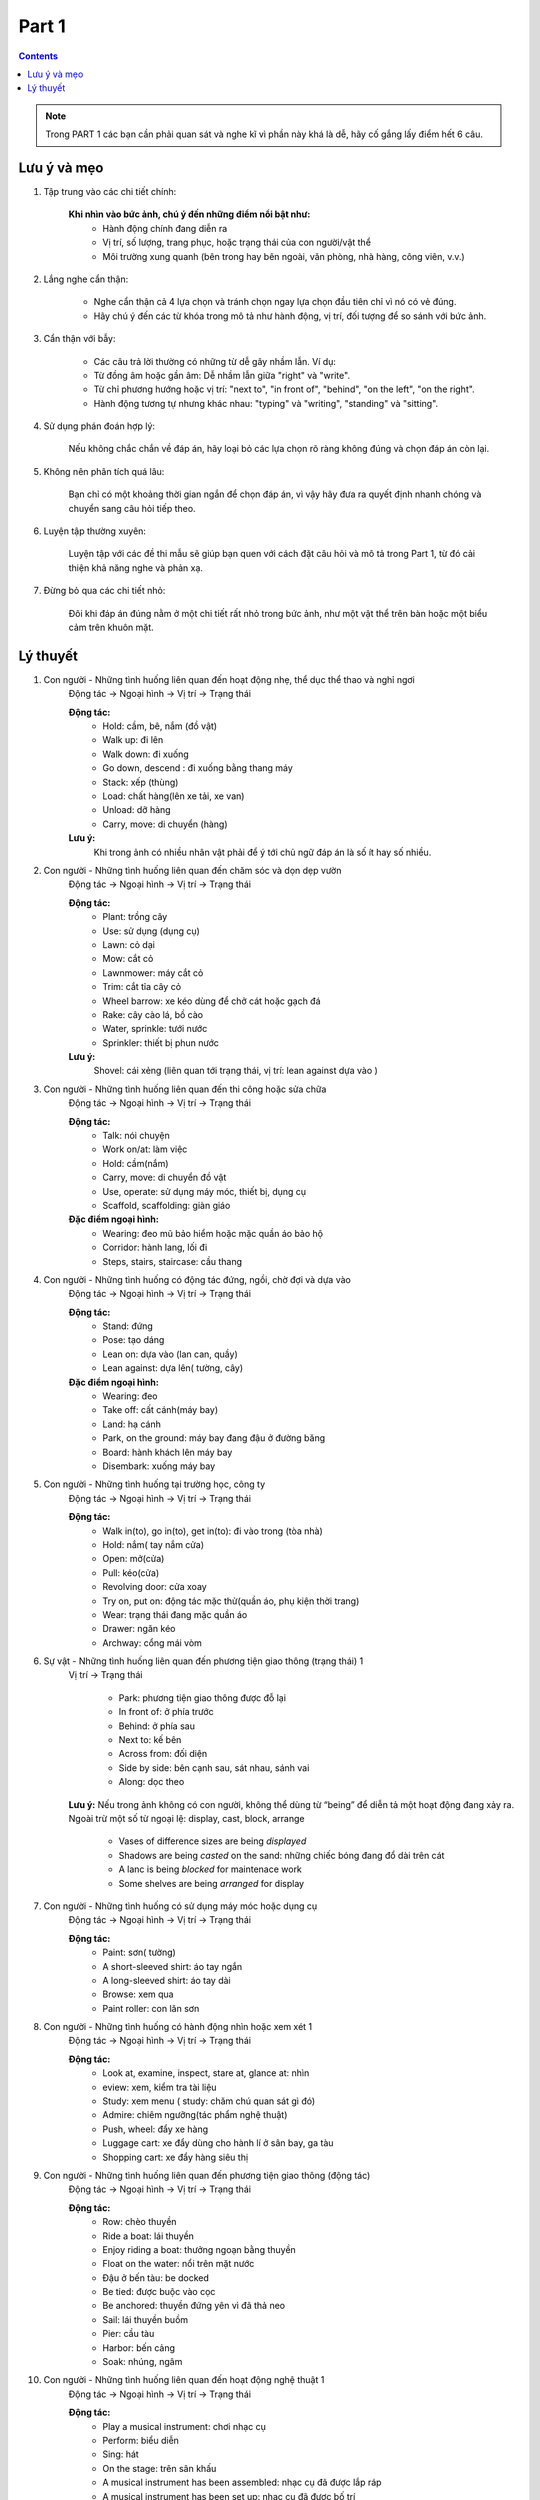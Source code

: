 Part 1
============

.. contents::
    :depth: 2

.. note:: 

    Trong PART 1 các bạn cần phải quan sát và nghe kĩ vì phần này khá là dễ, hãy cố gắng lấy điểm hết 6 câu.


Lưu ý và mẹo
-------------

#. Tập trung vào các chi tiết chính:

    **Khi nhìn vào bức ảnh, chú ý đến những điểm nổi bật như:**
        * Hành động chính đang diễn ra
        * Vị trí, số lượng, trang phục, hoặc trạng thái của con người/vật thể
        * Môi trường xung quanh (bên trong hay bên ngoài, văn phòng, nhà hàng, công viên, v.v.)

#. Lắng nghe cẩn thận:

    * Nghe cẩn thận cả 4 lựa chọn và tránh chọn ngay lựa chọn đầu tiên chỉ vì nó có vẻ đúng.
    * Hãy chú ý đến các từ khóa trong mô tả như hành động, vị trí, đối tượng để so sánh với bức ảnh.

#. Cẩn thận với bẫy:

    * Các câu trả lời thường có những từ dễ gây nhầm lẫn. Ví dụ:
    * Từ đồng âm hoặc gần âm: Dễ nhầm lẫn giữa "right" và "write".
    * Từ chỉ phương hướng hoặc vị trí: "next to", "in front of", "behind", "on the left", "on the right".
    * Hành động tương tự nhưng khác nhau: "typing" và "writing", "standing" và "sitting".

#. Sử dụng phán đoán hợp lý:
    
    Nếu không chắc chắn về đáp án, hãy loại bỏ các lựa chọn rõ ràng không đúng và chọn đáp án còn lại.

#. Không nên phân tích quá lâu:

    Bạn chỉ có một khoảng thời gian ngắn để chọn đáp án, vì vậy hãy đưa ra quyết định nhanh chóng và chuyển sang câu hỏi tiếp theo.

#. Luyện tập thường xuyên:

    Luyện tập với các đề thi mẫu sẽ giúp bạn quen với cách đặt câu hỏi và mô tả trong Part 1, từ đó cải thiện khả năng nghe và phản xạ.

#. Đừng bỏ qua các chi tiết nhỏ:

    Đôi khi đáp án đúng nằm ở một chi tiết rất nhỏ trong bức ảnh, như một vật thể trên bàn hoặc một biểu cảm trên khuôn mặt.


Lý thuyết
-------------

#. Con người - Những tình huống liên quan đến hoạt động nhẹ, thể dục thể thao và nghỉ ngơi
    Động tác -> Ngoại hình -> Vị trí -> Trạng thái

    **Động tác:**
        * Hold: cầm, bê, nắm (đồ vật)
        * Walk up: đi lên
        * Walk down: đi xuống
        * Go down, descend : đi xuống bằng thang máy
        * Stack: xếp (thùng)
        * Load: chất hàng(lên xe tải, xe van)
        * Unload: dỡ hàng
        * Carry, move: di chuyển (hàng)

    **Lưu ý:**
        Khi trong ảnh có nhiều nhân vật phải để ý tới chủ ngữ đáp án là số ít hay số nhiều.

#. Con người - Những tình huống liên quan đến chăm sóc và dọn dẹp vườn
    Động tác -> Ngoại hình -> Vị trí -> Trạng thái

    **Động tác:**
        * Plant: trồng cây
        * Use: sử dụng (dụng cụ)
        * Lawn: cỏ dại
        * Mow: cắt cỏ
        * Lawnmower: máy cắt cỏ
        * Trim: cắt tỉa cây cỏ
        * Wheel barrow: xe kéo dùng để chở cát hoặc gạch đá
        * Rake: cây cào lá, bồ cào
        * Water, sprinkle: tưới nước
        * Sprinkler: thiết bị phun nước

    **Lưu ý:**
        Shovel: cái xẻng (liên quan tới trạng thái, vị trí: lean against dựa vào )

#. Con người - Những tình huống liên quan đến thi công hoặc sửa chữa   
    Động tác -> Ngoại hình -> Vị trí -> Trạng thái
    
    **Động tác:**
        * Talk: nói chuyện
        * Work on/at: làm việc
        * Hold: cầm(nắm)
        * Carry, move: di chuyển đồ vật
        * Use, operate: sử dụng máy móc, thiết bị, dụng cụ
        * Scaffold, scaffolding: giàn giáo

    **Đặc điểm ngoại hình:**
        * Wearing: đeo mũ bảo hiểm hoặc mặc quần áo bảo hộ
        * Corridor: hành lang, lối đi
        * Steps, stairs, staircase: cầu thang

#. Con người - Những tình huống có động tác đứng, ngồi, chờ đợi và dựa vào
    Động tác -> Ngoại hình -> Vị trí -> Trạng thái

    **Động tác:**
        * Stand: đứng
        * Pose: tạo dáng
        * Lean on: dựa vào (lan can, quầy)
        * Lean against: dựa lên( tường, cây)
        
    **Đặc điểm ngoại hình:**
        * Wearing: đeo
        * Take off: cất cánh(máy bay)
        * Land: hạ cánh
        * Park, on the ground: máy bay đang đậu ở đường băng
        * Board: hành khách lên máy bay
        * Disembark: xuống máy bay

#. Con người - Những tình huống tại trường học, công ty
    Động tác -> Ngoại hình -> Vị trí -> Trạng thái

    **Động tác:**
        * Walk in(to), go in(to), get in(to): đi vào trong (tòa nhà)
        * Hold: nắm( tay nắm cửa)
        * Open: mở(cửa)
        * Pull: kéo(cửa)
        * Revolving door: cửa xoay
        * Try on, put on: động tác mặc thử(quần áo, phụ kiện thời trang)
        * Wear: trạng thái đang mặc quần áo
        * Drawer: ngăn kéo
        * Archway: cổng mái vòm

#. Sự vật - Những tình huống liên quan đến phương tiện giao thông (trạng thái) 1
    Vị trí -> Trạng thái

        * Park: phương tiện giao thông được đỗ lại
        * In front of: ở phía trước
        * Behind: ở phía sau
        * Next to: kế bên
        * Across from: đối diện
        * Side by side: bên cạnh sau, sát nhau, sánh vai
        * Along: dọc theo

    **Lưu ý:**
    Nếu trong ảnh không có con người, không thể dùng từ “being” để diễn tả một hoạt động đang xảy ra.
    Ngoài trừ một số từ ngoại lệ: display, cast, block, arrange
        * Vases of difference sizes are being *displayed*
        * Shadows are being *casted* on the sand: những chiếc bóng đang đổ dài trên cát
        * A lanc is being *blocked* for maintenace work 
        * Some shelves are being *arranged* for display

#. Con người - Những tình huống có sử dụng máy móc hoặc dụng cụ
    Động tác -> Ngoại hình -> Vị trí -> Trạng thái
    
    **Động tác:**
        * Paint: sơn( tường)
        * A short-sleeved shirt: áo tay ngắn
        * A long-sleeved shirt: áo tay dài
        * Browse: xem qua
        * Paint roller: con lăn sơn

#. Con người - Những tình huống có hành động nhìn hoặc xem xét 1
    Động tác -> Ngoại hình -> Vị trí -> Trạng thái

    **Động tác:**
        * Look at, examine, inspect, stare at, glance at: nhìn
        * eview: xem, kiểm tra tài liệu
        * Study: xem menu ( study: chăm chú quan sát gì đó)
        * Admire: chiêm ngưỡng(tác phẩm nghệ thuật)
        * Push, wheel: đẩy xe hàng
        * Luggage cart: xe đẩy dùng cho hành lí ở sân bay, ga tàu
        * Shopping cart: xe đẩy hàng siêu thị

#. Con người - Những tình huống liên quan đến phương tiện giao thông (động tác)
    Động tác -> Ngoại hình -> Vị trí -> Trạng thái
    
    **Động tác:**
        * Row: chèo thuyền
        * Ride a boat: lái thuyền
        * Enjoy riding a boat: thưởng ngoạn bằng thuyền
        * Float on the water: nổi trên mặt nước
        * Đậu ở bến tàu: be docked
        * Be tied: được buộc vào cọc
        * Be anchored: thuyền đứng yên vì đã thả neo
        * Sail: lái thuyền buồm
        * Pier: cầu tàu
        * Harbor: bến cảng
        * Soak: nhúng, ngâm

#. Con người - Những tình huống liên quan đến hoạt động nghệ thuật 1
    Động tác -> Ngoại hình -> Vị trí -> Trạng thái

    **Động tác:**
        * Play a musical instrument: chơi nhạc cụ
        * Perform: biểu diễn
        * Sing: hát
        * On the stage: trên sân khấu
        * A musical instrument has been assembled: nhạc cụ đã được lắp ráp
        * A musical instrument has been set up: nhạc cụ đã được bố trí
        * Outdoor stage: sân khấu ngoài trời

.. |frog| image:: image/frog.gif
    :height: 20px
    :width: 24px
    :alt: mô tả emoji

.. |rainbowfrog| image:: image/rainbowfrog.gif
    :height: 20px
    :width: 24px
    :alt: mô tả emoji

.. |loading| image:: image/loadingcircle.gif
    :height: 500px
    :width: 500px
    :alt: mô tả emoji

**Updating.....** |frog| |rainbowfrog| 

|loading|